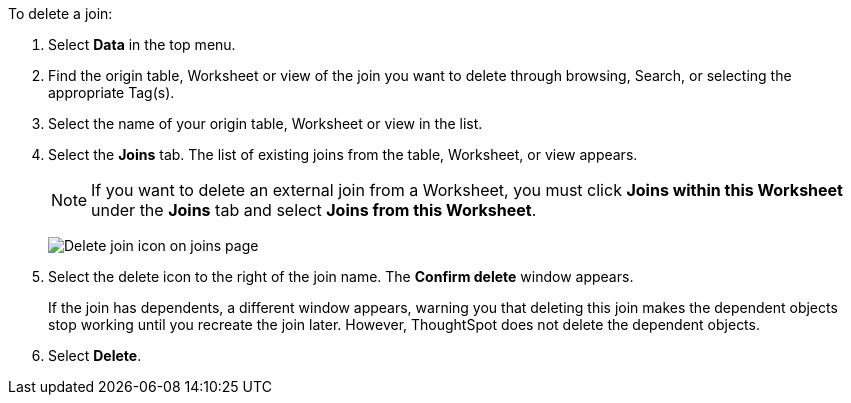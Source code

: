 To delete a join:

. Select *Data* in the top menu.
. Find the origin table, Worksheet or view of the join you want to delete through browsing, Search, or selecting the appropriate Tag(s).
. Select the name of your origin table, Worksheet or view in the list.
. Select the *Joins* tab.
The list of existing joins from the table, Worksheet, or view appears.
+
NOTE: If you want to delete an external join from a Worksheet, you must click *Joins within this Worksheet* under the *Joins* tab and select *Joins from this Worksheet*.
+
image:table-delete-join.png[Delete join icon on joins page]

. Select the delete icon to the right of the join name.
The *Confirm delete* window appears.
+
If the join has dependents, a different window appears, warning you that deleting this join makes the dependent objects stop working until you recreate the join later. However, ThoughtSpot does not delete the dependent objects.
//You can use this functionality to xref:relationship-delete.adoc#change-cardinality[reverse the join cardinality] or otherwise edit a join without deleting its dependents.
. Select *Delete*.
